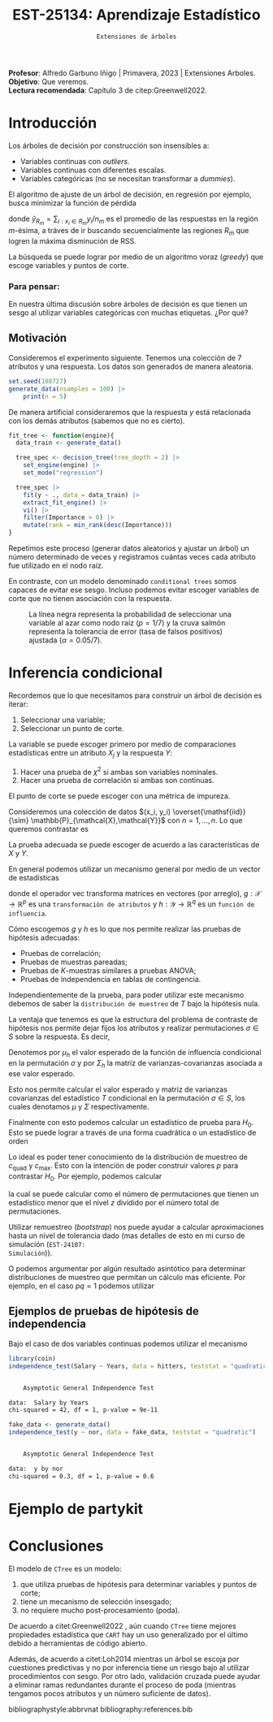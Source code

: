  #+TITLE: EST-25134: Aprendizaje Estadístico
#+AUTHOR: Prof. Alfredo Garbuno Iñigo
#+EMAIL:  agarbuno@itam.mx
#+DATE: ~Extensiones de árboles~
:LATEX_PROPERTIES:
#+OPTIONS: toc:nil date:nil author:nil tasks:nil
#+LANGUAGE: sp
#+LATEX_CLASS: handout
#+LATEX_HEADER: \usepackage[spanish]{babel}
#+LATEX_HEADER: \usepackage[sort,numbers]{natbib}
#+LATEX_HEADER: \usepackage[utf8]{inputenc} 
#+LATEX_HEADER: \usepackage[capitalize]{cleveref}
#+LATEX_HEADER: \decimalpoint
#+LATEX_HEADER:\usepackage{framed}
#+LaTeX_HEADER: \usepackage{listings}
#+LATEX_HEADER: \usepackage{fancyvrb}
#+LATEX_HEADER: \usepackage{xcolor}
#+LaTeX_HEADER: \definecolor{backcolour}{rgb}{.95,0.95,0.92}
#+LaTeX_HEADER: \definecolor{codegray}{rgb}{0.5,0.5,0.5}
#+LaTeX_HEADER: \definecolor{codegreen}{rgb}{0,0.6,0} 
#+LaTeX_HEADER: {}
#+LaTeX_HEADER: {\lstset{language={R},basicstyle={\ttfamily\footnotesize},frame=single,breaklines=true,fancyvrb=true,literate={"}{{\texttt{"}}}1{<-}{{$\bm\leftarrow$}}1{<<-}{{$\bm\twoheadleftarrow$}}1{~}{{$\bm\sim$}}1{<=}{{$\bm\le$}}1{>=}{{$\bm\ge$}}1{!=}{{$\bm\neq$}}1{^}{{$^{\bm\wedge}$}}1{|>}{{$\rhd$}}1,otherkeywords={!=, ~, $, \&, \%/\%, \%*\%, \%\%, <-, <<-, ::, /},extendedchars=false,commentstyle={\ttfamily \itshape\color{codegreen}},stringstyle={\color{red}}}
#+LaTeX_HEADER: {}
#+LATEX_HEADER_EXTRA: \definecolor{shadecolor}{gray}{.95}
#+LATEX_HEADER_EXTRA: \newenvironment{NOTES}{\begin{lrbox}{\mybox}\begin{minipage}{0.95\textwidth}\begin{shaded}}{\end{shaded}\end{minipage}\end{lrbox}\fbox{\usebox{\mybox}}}
#+EXPORT_FILE_NAME: ../docs/08-arboles-extensiones.pdf
:END:
#+STARTUP: showall
#+PROPERTY: header-args:R :session arboles-ext :exports both :results output org :tangle ../rscripts/08-arboles-extensiones.R :mkdirp yes :dir ../
#+EXCLUDE_TAGS: toc

#+BEGIN_NOTES
*Profesor*: Alfredo Garbuno Iñigo | Primavera, 2023 | Extensiones Arboles.\\
*Objetivo*: Que veremos.\\
*Lectura recomendada*: Capítulo 3 de citep:Greenwell2022. 
#+END_NOTES

#+begin_src R :exports none :results none
  ## Setup ---------------------------------------------------------------------
  library(tidyverse)
  library(patchwork)
  library(scales)

  ## Cambia el default del tamaño de fuente 
  theme_set(theme_linedraw(base_size = 25))

  ## Cambia el número de decimales para mostrar
  options(digits = 4)
  ## Problemas con mi consola en Emacs
  options(pillar.subtle = FALSE)
  options(rlang_backtrace_on_error = "none")
  options(crayon.enabled = FALSE)

  ## Para el tema de ggplot
  sin_lineas <- theme(panel.grid.major = element_blank(),
                      panel.grid.minor = element_blank())
  color.itam  <- c("#00362b","#004a3b", "#00503f", "#006953", "#008367", "#009c7b", "#00b68f", NA)

  sin_leyenda <- theme(legend.position = "none")
  sin_ejes <- theme(axis.ticks = element_blank(), axis.text = element_blank())
#+end_src


* Table of Contents                                                             :toc:
:PROPERTIES:
:TOC:      :include all  :ignore this :depth 3
:END:
:CONTENTS:
- [[#introducción][Introducción]]
  - [[#para-pensar][Para pensar:]]
- [[#inferencia-condicional][Inferencia condicional]]
  - [[#ejemplos-de-pruebas-de-hipótesis-de-independencia][Ejemplos de pruebas de hipótesis de independencia]]
- [[#ejemplo-de-partykit][Ejemplo de partykit]]
- [[#conclusiones][Conclusiones]]
:END:

* Introducción

Los árboles de decisión por construcción son insensibles a:
- Variables continuas con /outliers/.
- Variables continuas con diferentes escalas.
- Variables categóricas (no se necesitan transformar a /dummies/).

El algoritmo de ajuste de un árbol de decisión, en regresión por ejemplo, busca
minimizar la función de pérdida
\begin{align}
R_\alpha(T) = \sum_{m = 1}^{|T|} \sum_{i: x_i \in R_m}^{} (y_i - \hat{y}_{R_m})^2 + \alpha |T|\,,
\end{align}
donde $\hat{y}_{R_m} = \sum_{i : x_i \in R_m} y_i/n_m$ es el promedio de las
respuestas en la región $m\text{-ésima}$, a tráves de ir buscando
secuencialmente las regiones $R_m$ que logren la máxima disminución de
$\mathsf{RSS}$.

La búsqueda se puede lograr por medio de un algoritmo voraz (/greedy/) que escoge
variables y puntos de corte.

*** Para pensar:
:PROPERTIES:
:reveal_background: #00468b
:END:
En nuestra última discusión sobre árboles de decisión es que tienen un sesgo al
utilizar variables categóricas con muchas etiquetas. ¿Por qué?

** Motivación

Consideremos el experimento siguiente. Tenemos una colección de 7 atributos y
una respuesta.  Los datos son generados de manera aleatoria.

#+begin_src R :exports none :results none
  nexp <- 5000; nsamples <- 100;
  generate_data <- function(nsamples = 100){
    tibble(id = 1:nsamples) |>
      mutate(  y = map_dbl(id, ~rnorm(1)),
             ch2 = map_dbl(id, ~rchisq(1, 2)),
             m2  = factor(map_dbl(id, ~sample(1:2, 1))),
             m4  = factor(map_dbl(id, ~sample(1:4, 1))),
             m10 = factor(map_dbl(id, ~sample(1:10, 1))),
             m20 = factor(map_dbl(id, ~sample(1:20, 1))),
             nor = map_dbl(id, ~rnorm(1)),
             uni = map_dbl(id, ~runif(1))) |>
      select(-id)
  }
#+end_src

#+begin_src R :exports code :results org 
  set.seed(108727)
  generate_data(nsamples = 100) |>
      print(n = 5)
#+end_src

#+RESULTS:
#+begin_src org
# A tibble: 100 × 8
       y    ch2 m2    m4    m10   m20      nor     uni
   <dbl>  <dbl> <fct> <fct> <fct> <fct>  <dbl>   <dbl>
1  2.08  1.86   1     2     10    16     0.107 0.00758
2  0.804 2.40   2     3     9     4     -0.309 0.804  
3  0.313 1.29   2     2     4     20     1.18  0.658  
4 -0.617 5.24   1     3     10    4     -0.615 0.890  
5  0.516 0.0947 2     2     10    2      1.52  0.740  
# … with 95 more rows
# ℹ Use `print(n = ...)` to see more rows
#+end_src

#+begin_src R :exports none :results none
  get_root <- function(tree_fit){
    tree_rpart_obj <- extract_fit_engine(tree_fit)
    tree_rpart_obj$frame$var[1]
  }
#+end_src

#+REVEAL: split
De manera artificial consideraremos que la respuesta $y$ está relacionada con
los demás atributos (sabemos que no es cierto).

#+begin_src R :exports code :results none
  fit_tree <- function(engine){
    data_train <- generate_data() 

    tree_spec <- decision_tree(tree_depth = 2) |>
      set_engine(engine) |>
      set_mode("regression")

    tree_spec |>
      fit(y ~ ., data = data_train) |>
      extract_fit_engine() |>
      vi() |>
      filter(Importance > 0) |> 
      mutate(rank = min_rank(desc(Importance)))
  }
#+end_src

#+begin_src R :exports none :results none :eval never
  library(tidymodels)
  library(bonsai)
  library(vip)
  nexp <- 5000
  results <- tibble(id = 1:(2*nexp)) |>
    mutate(engine = rep(c("rpart", "partykit"), each = nexp)) |>
    mutate(model  = map(engine, fit_tree))
#+end_src


\newpage
#+REVEAL: split
Repetimos este proceso (generar datos aleatorios y ajustar un árbol) un número
determinado de veces y registramos cuántas veces cada atributo fue utilizado en
el nodo raíz.

En contraste, con un modelo denominado ~conditional trees~ somos capaces de evitar
ese sesgo. Incluso podemos evitar escoger variables de corte que no tienen
asociación con la respuesta.


#+HEADER: :width 1200 :height 400 :R-dev-args bg="transparent"
#+begin_src R :file images/biased-recursive-partitioning.jpeg :exports results :results output graphics file :eval never
  results |>
    unnest(model) |>
    filter(rank == 1) |>
    group_by(engine, Variable) |>
    summarise(prop = sum(rank)/nexp, .groups = "drop") |>
    mutate(engine = factor(engine, levels = c("rpart", "partykit"))) |>
    ggplot(aes(Variable)) +
    geom_bar(aes(y = prop), stat = "identity") + sin_lineas +
    geom_hline(yintercept = 1/7, lty = 2) +
    geom_hline(yintercept = 0.05/7, lty = 2, color = 'salmon') +
    facet_wrap(~engine) + 
    ylab("Proporción como nodo raíz") + xlab("")
#+end_src
#+caption: La línea negra representa la probabilidad de seleccionar una variable al azar como nodo raíz ($p = 1/7$) y la cruva salmón representa la tolerancia de error (tasa de falsos positivos) ajustada ($\alpha = 0.05/7$). 
#+RESULTS:
[[file:../images/biased-recursive-partitioning.jpeg]]

* Inferencia condicional

Recordemos que lo que necesitamos para construir un árbol de decisión es iterar:
1. Seleccionar una variable;
2. Seleccionar un punto de corte.

#+REVEAL: split
La variable se puede escoger primero por medio de comparaciones estadísticas entre un atributo $X_j$ y la respuesta $Y$:
1. Hacer una prueba de $\chi^2$ si ambas son variables nominales.
2. Hacer una prueba de correlación si ambas son continuas.

El punto de corte se puede escoger con una métrica de impureza.

#+REVEAL: split
Consideremos una colección de datos $(x_i, y_i) \overset{\mathsf{iid}}{\sim} \mathbb{P}_{\mathcal{X},\mathcal{Y}}$ con $n = 1, \ldots, n$. Lo que queremos contrastar es
\begin{align}
H_0: \qquad \mathbb{P}({Y} | {X}) = \mathbb{P}({Y})\,.
\end{align}
La prueba adecuada se puede escoger de acuerdo a las características de $X$ y $Y$.

En general podemos utilizar un mecanismo general por medio de un vector de estadísticas
\begin{align}
T = \mathsf{vec}\left( \sum_{i = 1}^{n}g(x_i) h(y_i)^\top \right) \in \mathbb{R}^{pq}\,,
\end{align}
donde el operador $\mathsf{vec}$ transforma matrices en vectores (por arreglo),
$g: \mathcal{X} \rightarrow \mathbb{R}^p$ es una ~transformación de atributos~ y
$h : \mathcal{Y} \rightarrow \mathbb{R}^q$ es un ~función de influencia~.


#+REVEAL: split
Cómo escogemos $g$ y $h$ es lo que nos permite realizar las pruebas de hipótesis
adecuadas:
- Pruebas de correlación;
- Pruebas de muestras pareadas;
- Pruebas de $K\text{-muestras}$ similares a pruebas $\mathsf{ANOVA}$;
- Pruebas de independencia en tablas de contingencia.


#+REVEAL: split
Independientemente de la prueba, para poder utilizar este mecanismo debemos de
saber la ~distribución de muestreo~ de $T$ bajo la hipótesis nula.

La ventaja que tenemos es que la estructura del problema de contraste de
hipótesis nos permite dejar fijos los atributos y realizar permutaciones $\sigma
\in S$ sobre la respuesta. Es decir,
\begin{align}
\left((x_1,y_1), (x_2, y_2), \ldots, (x_n,y_n) \right) \mapsto \left((x_1, y_{\sigma(1)}),(x_2, y_{\sigma(2)}), \ldots, (x_n, y_{\sigma(n)})\right)\,,
\end{align}

#+REVEAL: split
Denotemos por $\mu_h$ el valor esperado de la función de influencia condicional
en la permutación $\sigma$ y por $\Sigma_h$ la matriz de varianzas-covarianzas
asociada a ese valor esperado.

#+REVEAL: split
Esto nos permite calcular el valor esperado y matriz de varianzas covarianzas
del estadístico $T$ condicional en la permutación $\sigma \in S$, los cuales
denotamos $\mu$ y $\Sigma$ respectivamente.

#+REVEAL: split
Finalmente con esto podemos calcular un estadístico de prueba para $H_0$. Esto
se puede lograr a través de una forma cuadrática o un estadístico de orden
\begin{gather}
c_{\mathsf{quad}} = (T - \mu)^\top \Sigma^{-1} (T - \mu) \,,\\
c_{\mathsf{max}} = \max \left| \frac{T - \mu }{\mathsf{diag}(\Sigma)^{1/2}}\right|\,.
\end{gather}

#+REVEAL: split
Lo ideal es poder tener conocimiento de la distribución de muestreo de
$c_{\mathsf{quad}}$ y $c_{\mathsf{max}}$. Esto con la intención de poder
construir valores $p$ para contrastar $H_0$. Por ejemplo, podemos calcular
\begin{align}
\mathbb{P}\left( c(T, \mu, \Sigma) \leq z | S \right)\,,
\end{align}
la cual se puede calcular como el número de permutaciones que tienen un
estadístico menor que el nivel $z$ dividido por el número total de
permutaciones.

#+REVEAL: split
Utilizar remuestreo (/bootstrap/) nos puede ayudar a calcular aproximaciones hasta un nivel de
tolerancia dado (mas detalles de esto en mi curso de simulación (~EST-24107:
Simulación~)).

#+REVEAL: split
O podemos argumentar por algún resultado asintótico para determinar distribuciones de muestreo que permitan un cálculo mas eficiente. Por ejemplo, en el caso $pq = 1$ podemos utilizar
\begin{align}
c_{\mathsf{quad}} \sim \chi^2_1\,, \qquad c_{\mathsf{max}} \sim N(0,1)\,.
\end{align}

** Ejemplos de pruebas de hipótesis de independencia

Bajo el caso de dos variables continuas podemos utilizar el mecanismo 

#+begin_src R :exports none :results none 
  library(ISLR2)
  hitters <- as_tibble(Hitters) |>
    select(Hits, Years, Salary) |>
    filter(complete.cases(Salary))
#+end_src

#+begin_src R :exports both :results org 
  library(coin)
  independence_test(Salary ~ Years, data = hitters, teststat = "quadratic")
#+end_src

#+RESULTS:
#+begin_src org

	Asymptotic General Independence Test

data:  Salary by Years
chi-squared = 42, df = 1, p-value = 9e-11
#+end_src

#+REVEAL: split
#+begin_src R :exports both :results org 
  fake_data <- generate_data()
  independence_test(y ~ nor, data = fake_data, teststat = "quadratic")
#+end_src

#+RESULTS:
#+begin_src org

	Asymptotic General Independence Test

data:  y by nor
chi-squared = 0.3, df = 1, p-value = 0.6
#+end_src



* Ejemplo de partykit

* Conclusiones

El modelo de ~CTree~ es un modelo:
1. que utiliza pruebas de hipótesis para determinar variables y puntos de corte;
2. tiene un mecanismo de selección insesgado;
3. no requiere mucho post-procesamiento (poda).


#+REVEAL: split
De acuerdo a citet:Greenwell2022 , aún cuando ~CTree~ tiene mejores propiedades
estadística que ~CART~ hay un uso generalizado por el último debido a herramientas
de código abierto.

#+REVEAL: split
Además, de acuerdo a citet:Loh2014 mientras un árbol se escoja por cuestiones
predictivas y no por inferencia tiene un riesgo bajo al utilizar procedimientos
con sesgo.  Por otro lado, validación cruzada puede ayudar a eliminar ramas
redundantes durante el proceso de poda (mientras tengamos pocos atributos y un
número suficiente de datos).


bibliographystyle:abbrvnat
bibliography:references.bib
